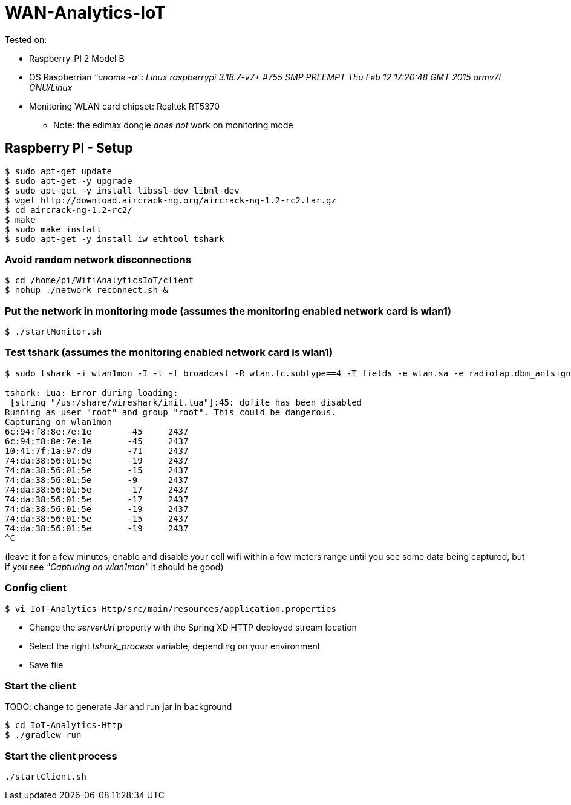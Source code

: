 # WAN-Analytics-IoT

Tested on:

- Raspberry-PI 2 Model B
- OS Raspberrian __"uname -a"__:  __Linux raspberrypi 3.18.7-v7+ #755 SMP PREEMPT Thu Feb 12 17:20:48 GMT 2015 armv7l GNU/Linux__
- Monitoring WLAN card chipset: Realtek RT5370

** Note: the edimax dongle __does not__ work on monitoring mode

## Raspberry PI - Setup

----
$ sudo apt-get update
$ sudo apt-get -y upgrade
$ sudo apt-get -y install libssl-dev libnl-dev
$ wget http://download.aircrack-ng.org/aircrack-ng-1.2-rc2.tar.gz
$ cd aircrack-ng-1.2-rc2/
$ make
$ sudo make install
$ sudo apt-get -y install iw ethtool tshark
----



### Avoid random network disconnections 

----
$ cd /home/pi/WifiAnalyticsIoT/client
$ nohup ./network_reconnect.sh &
----

### Put the network in monitoring mode (assumes the monitoring enabled network card is wlan1)

----
$ ./startMonitor.sh
----

### Test tshark (assumes the monitoring enabled network card is wlan1)

----
$ sudo tshark -i wlan1mon -I -l -f broadcast -R wlan.fc.subtype==4 -T fields -e wlan.sa -e radiotap.dbm_antsignal -e radiotap.channel.freq

tshark: Lua: Error during loading:
 [string "/usr/share/wireshark/init.lua"]:45: dofile has been disabled
Running as user "root" and group "root". This could be dangerous.
Capturing on wlan1mon
6c:94:f8:8e:7e:1e	-45	2437
6c:94:f8:8e:7e:1e	-45	2437
10:41:7f:1a:97:d9	-71	2437
74:da:38:56:01:5e	-19	2437
74:da:38:56:01:5e	-15	2437
74:da:38:56:01:5e	-9	2437
74:da:38:56:01:5e	-17	2437
74:da:38:56:01:5e	-17	2437
74:da:38:56:01:5e	-19	2437
74:da:38:56:01:5e	-15	2437
74:da:38:56:01:5e	-19	2437
^C
----
(leave it for a few minutes, enable and disable your cell wifi within a few meters range until you see some data being captured, but if you see __"Capturing on wlan1mon"__ it should be good) 


### Config client

----
$ vi IoT-Analytics-Http/src/main/resources/application.properties
----

* Change the __serverUrl__ property with the Spring XD HTTP deployed stream location
* Select the right __tshark_process__ variable, depending on your environment
* Save file

### Start the client

TODO: change to generate Jar and run jar in background
----
$ cd IoT-Analytics-Http
$ ./gradlew run
----


### Start the client process

----
./startClient.sh
----


